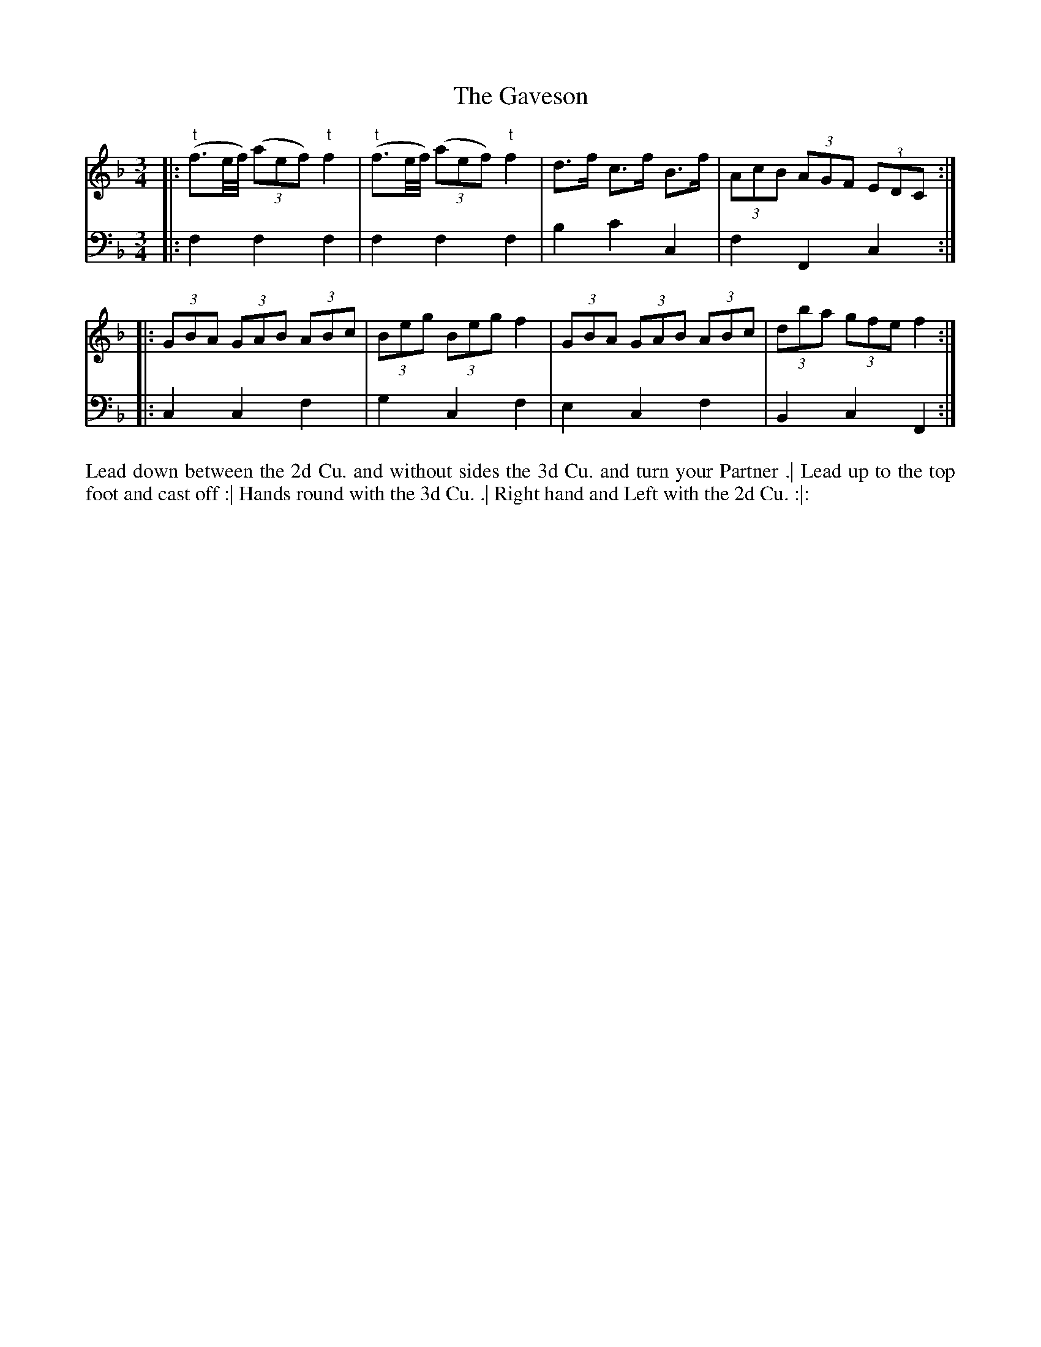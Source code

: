 X: 4269
T: The Gaveson
N: Pub: J. Walsh, London, 1748
Z: 2012 John Chambers <jc:trillian.mit.edu>
M: 3/4
L: 1/8
K: F
V: 1
|: ("t"f3/e//f//) ((3aef) "t"f2 | ("t"f3/e//f//) ((3aef) "t"f2 | d>f c>f B>f | (3AcB (3AGF (3EDC :|
|: (3GBA (3GAB (3ABc | (3Beg (3Beg f2 | (3GBA (3GAB (3ABc | (3dba (3gfe f2 :|
V: 2 clef=bass middle=d
|: f2 f2 f2 | f2 f2 f2 | b2 c'2 c2 | f2 F2 c2 :|
|: c2 c2 f2 | g2 c2 f2 | e2 c2 f2 | B2 c2 F2 :|
%%begintext align
Lead down between the 2d Cu. and without sides the 3d Cu. and turn your Partner .|
Lead up to the top foot and cast off :|
Hands round with the 3d Cu. .|
Right hand and Left with the 2d Cu. :|:
%%endtext
